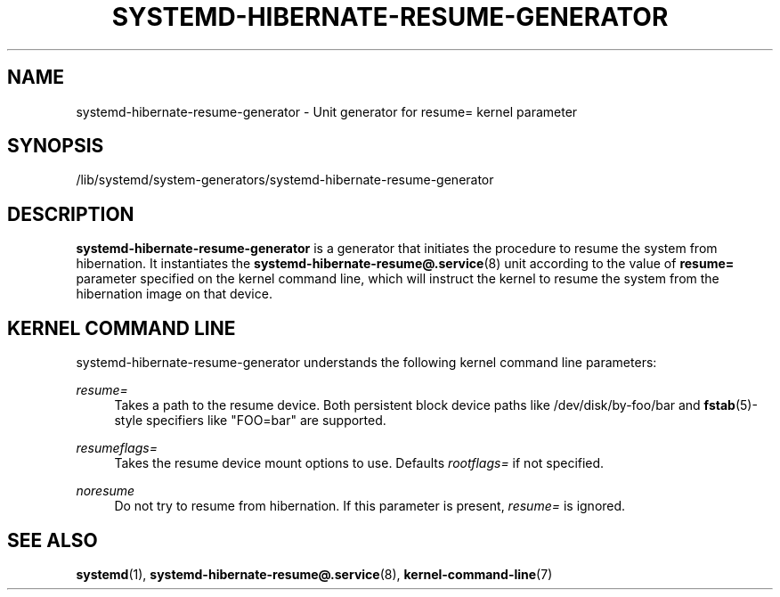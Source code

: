 '\" t
.TH "SYSTEMD\-HIBERNATE\-RESUME\-GENERATOR" "8" "" "systemd 243" "systemd-hibernate-resume-generator"
.\" -----------------------------------------------------------------
.\" * Define some portability stuff
.\" -----------------------------------------------------------------
.\" ~~~~~~~~~~~~~~~~~~~~~~~~~~~~~~~~~~~~~~~~~~~~~~~~~~~~~~~~~~~~~~~~~
.\" http://bugs.debian.org/507673
.\" http://lists.gnu.org/archive/html/groff/2009-02/msg00013.html
.\" ~~~~~~~~~~~~~~~~~~~~~~~~~~~~~~~~~~~~~~~~~~~~~~~~~~~~~~~~~~~~~~~~~
.ie \n(.g .ds Aq \(aq
.el       .ds Aq '
.\" -----------------------------------------------------------------
.\" * set default formatting
.\" -----------------------------------------------------------------
.\" disable hyphenation
.nh
.\" disable justification (adjust text to left margin only)
.ad l
.\" -----------------------------------------------------------------
.\" * MAIN CONTENT STARTS HERE *
.\" -----------------------------------------------------------------
.SH "NAME"
systemd-hibernate-resume-generator \- Unit generator for resume= kernel parameter
.SH "SYNOPSIS"
.PP
/lib/systemd/system\-generators/systemd\-hibernate\-resume\-generator
.SH "DESCRIPTION"
.PP
\fBsystemd\-hibernate\-resume\-generator\fR
is a generator that initiates the procedure to resume the system from hibernation\&. It instantiates the
\fBsystemd-hibernate-resume@.service\fR(8)
unit according to the value of
\fBresume=\fR
parameter specified on the kernel command line, which will instruct the kernel to resume the system from the hibernation image on that device\&.
.SH "KERNEL COMMAND LINE"
.PP
systemd\-hibernate\-resume\-generator
understands the following kernel command line parameters:
.PP
\fIresume=\fR
.RS 4
Takes a path to the resume device\&. Both persistent block device paths like
/dev/disk/by\-foo/bar
and
\fBfstab\fR(5)\-style specifiers like
"FOO=bar"
are supported\&.
.RE
.PP
\fIresumeflags=\fR
.RS 4
Takes the resume device mount options to use\&. Defaults
\fIrootflags=\fR
if not specified\&.
.RE
.PP
\fInoresume\fR
.RS 4
Do not try to resume from hibernation\&. If this parameter is present,
\fIresume=\fR
is ignored\&.
.RE
.SH "SEE ALSO"
.PP
\fBsystemd\fR(1),
\fBsystemd-hibernate-resume@.service\fR(8),
\fBkernel-command-line\fR(7)
